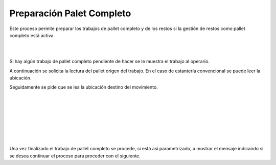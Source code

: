 .. index:: pair: Funciones; Preparación Pallet Completo

.. _preparacion-pallet-completo:

Preparación Palet Completo
--------------------------
.. image:: ../images/Funciones/PalletCompleto.png  
   :align: left 
  
Este proceso permite preparar los trabajos de pallet completo y de los restos si la gestión de restos como pallet completo está activa.

|

|
 

.. image:: ../images/Funciones/RF/RF_TrabajoPalletCompleto.png  
   :scale: 50%
   :align: left 
   
Si hay algún trabajo de pallet completo pendiente de hacer se le muestra el trabajo al operario.

.. image:: ../images/Funciones/RF/RF_LeaOrigenTrabajo.png  
   :scale: 50%
   :align: left 

A continuación se solicita la lectura del pallet origen del trabajo. En el caso de estantería convencional se puede leer la ubicación.


.. image:: ../images/Funciones/RF/RF_LeaDestinoTrabajo.png  
   :scale: 50%
   :align: left 
   
Seguidamente se pide que se lea la ubicación destino del movimiento.
 
|
 
|

|
 
|

|

|

|

.. image:: ../images/Funciones/RF/RF_TrabajoFinalizado.png  
   :scale: 50%
   :align: left 
   
  
Una vez finalizado el trabajo de pallet completo se procede, si está así parametrizado, a mostrar el mensaje indicando si se desea continuar el proceso para proceder con el siguiente.


 




   


